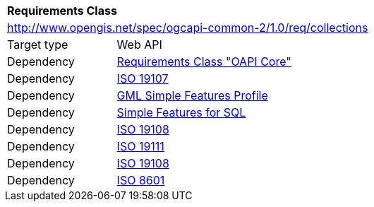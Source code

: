 [[rc_collections]]
[cols="1,4",width="90%"]
|===
2+|*Requirements Class*
2+|http://www.opengis.net/spec/ogcapi-common-2/1.0/req/collections
|Target type |Web API
|Dependency |<<rc_core,Requirements Class "OAPI Core">>
|Dependency |<<iso19107,ISO 19107>>
|Dependency |<<gmlsf,GML Simple Features Profile>>
|Dependency |<<sfsql,Simple Features for SQL>>
|Dependency |<<iso19108,ISO 19108>>
|Dependency |<<iso19111,ISO 19111>>
|Dependency |<<iso19108,ISO 19108>>
|Dependency |<<iso8601_1,ISO 8601>>
|===
